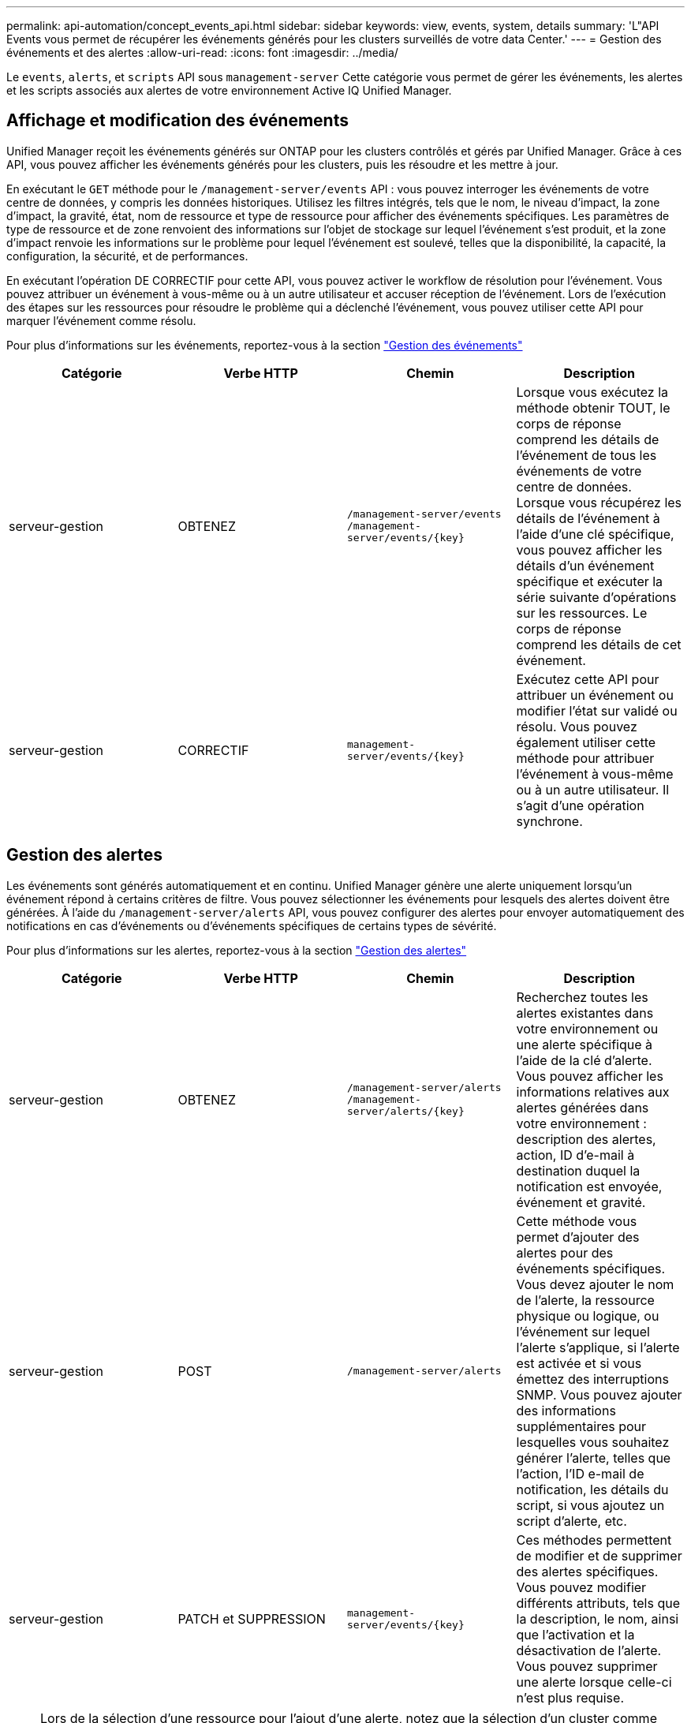 ---
permalink: api-automation/concept_events_api.html 
sidebar: sidebar 
keywords: view, events, system, details 
summary: 'L"API Events vous permet de récupérer les événements générés pour les clusters surveillés de votre data Center.' 
---
= Gestion des événements et des alertes
:allow-uri-read: 
:icons: font
:imagesdir: ../media/


[role="lead"]
Le `events`, `alerts`, et `scripts` API sous `management-server` Cette catégorie vous permet de gérer les événements, les alertes et les scripts associés aux alertes de votre environnement Active IQ Unified Manager.



== Affichage et modification des événements

Unified Manager reçoit les événements générés sur ONTAP pour les clusters contrôlés et gérés par Unified Manager. Grâce à ces API, vous pouvez afficher les événements générés pour les clusters, puis les résoudre et les mettre à jour.

En exécutant le `GET` méthode pour le `/management-server/events` API : vous pouvez interroger les événements de votre centre de données, y compris les données historiques. Utilisez les filtres intégrés, tels que le nom, le niveau d'impact, la zone d'impact, la gravité, état, nom de ressource et type de ressource pour afficher des événements spécifiques. Les paramètres de type de ressource et de zone renvoient des informations sur l'objet de stockage sur lequel l'événement s'est produit, et la zone d'impact renvoie les informations sur le problème pour lequel l'événement est soulevé, telles que la disponibilité, la capacité, la configuration, la sécurité, et de performances.

En exécutant l'opération DE CORRECTIF pour cette API, vous pouvez activer le workflow de résolution pour l'événement. Vous pouvez attribuer un événement à vous-même ou à un autre utilisateur et accuser réception de l'événement. Lors de l'exécution des étapes sur les ressources pour résoudre le problème qui a déclenché l'événement, vous pouvez utiliser cette API pour marquer l'événement comme résolu.

Pour plus d'informations sur les événements, reportez-vous à la section link:../events/concept_manage_events.html["Gestion des événements"]

[cols="4*"]
|===
| Catégorie | Verbe HTTP | Chemin | Description 


 a| 
serveur-gestion
 a| 
OBTENEZ
 a| 
`/management-server/events`
`/management-server/events/{key}`
 a| 
Lorsque vous exécutez la méthode obtenir TOUT, le corps de réponse comprend les détails de l'événement de tous les événements de votre centre de données. Lorsque vous récupérez les détails de l'événement à l'aide d'une clé spécifique, vous pouvez afficher les détails d'un événement spécifique et exécuter la série suivante d'opérations sur les ressources. Le corps de réponse comprend les détails de cet événement.



 a| 
serveur-gestion
 a| 
CORRECTIF
 a| 
`management-server/events/{key}`
 a| 
Exécutez cette API pour attribuer un événement ou modifier l'état sur validé ou résolu. Vous pouvez également utiliser cette méthode pour attribuer l'événement à vous-même ou à un autre utilisateur. Il s'agit d'une opération synchrone.

|===


== Gestion des alertes

Les événements sont générés automatiquement et en continu. Unified Manager génère une alerte uniquement lorsqu'un événement répond à certains critères de filtre. Vous pouvez sélectionner les événements pour lesquels des alertes doivent être générées. À l'aide du `/management-server/alerts` API, vous pouvez configurer des alertes pour envoyer automatiquement des notifications en cas d'événements ou d'événements spécifiques de certains types de sévérité.

Pour plus d'informations sur les alertes, reportez-vous à la section link:../events/concept_manage_alerts.html["Gestion des alertes"]

[cols="4*"]
|===
| Catégorie | Verbe HTTP | Chemin | Description 


 a| 
serveur-gestion
 a| 
OBTENEZ
 a| 
`/management-server/alerts`
`/management-server/alerts/{key}`
 a| 
Recherchez toutes les alertes existantes dans votre environnement ou une alerte spécifique à l'aide de la clé d'alerte. Vous pouvez afficher les informations relatives aux alertes générées dans votre environnement : description des alertes, action, ID d'e-mail à destination duquel la notification est envoyée, événement et gravité.



 a| 
serveur-gestion
 a| 
POST
 a| 
`/management-server/alerts`
 a| 
Cette méthode vous permet d'ajouter des alertes pour des événements spécifiques. Vous devez ajouter le nom de l'alerte, la ressource physique ou logique, ou l'événement sur lequel l'alerte s'applique, si l'alerte est activée et si vous émettez des interruptions SNMP. Vous pouvez ajouter des informations supplémentaires pour lesquelles vous souhaitez générer l'alerte, telles que l'action, l'ID e-mail de notification, les détails du script, si vous ajoutez un script d'alerte, etc.



 a| 
serveur-gestion
 a| 
PATCH et SUPPRESSION
 a| 
`management-server/events/{key}`
 a| 
Ces méthodes permettent de modifier et de supprimer des alertes spécifiques. Vous pouvez modifier différents attributs, tels que la description, le nom, ainsi que l'activation et la désactivation de l'alerte. Vous pouvez supprimer une alerte lorsque celle-ci n'est plus requise.

|===

NOTE: Lors de la sélection d'une ressource pour l'ajout d'une alerte, notez que la sélection d'un cluster comme ressource ne sélectionne pas automatiquement les objets de stockage dans ce cluster. Par exemple, si vous créez une alerte pour tous les événements critiques de tous les clusters, vous recevez des alertes uniquement pour les événements critiques du cluster. Vous ne recevez pas d'alertes concernant les événements critiques sur les nœuds, les agrégats, etc.



== Gestion des scripts

À l'aide du `/management-server/scripts` API, vous pouvez également associer une alerte à un script exécuté lorsqu'une alerte est déclenchée. Vous pouvez utiliser des scripts pour modifier ou mettre à jour automatiquement plusieurs objets de stockage dans Unified Manager. Le script est associé à une alerte. Lorsqu'un événement déclenche une alerte, le script est exécuté. Vous pouvez télécharger des scripts personnalisés et tester leur exécution lorsqu'une alerte est générée. Vous pouvez associer une alerte à votre script afin que le script soit exécuté lorsqu'une alerte est générée pour un événement dans Unified Manager.

Pour plus d'informations sur les scripts, reportez-vous à la section link:../events/concept_manage_scripts.html["Gestion des scripts"]

[cols="4*"]
|===
| Catégorie | Verbe HTTP | Chemin | Description 


 a| 
serveur-gestion
 a| 
OBTENEZ
 a| 
`/management-server/scripts`
 a| 
Utilisez cette API pour interroger tous les scripts existants de votre environnement. Utilisez le filtre standard et commandez par opération pour afficher uniquement des scripts spécifiques.



 a| 
serveur-gestion
 a| 
POST
 a| 
`/management-server/scripts`
 a| 
Utilisez cette API pour ajouter une description pour le script et télécharger le fichier script associé à une alerte.

|===